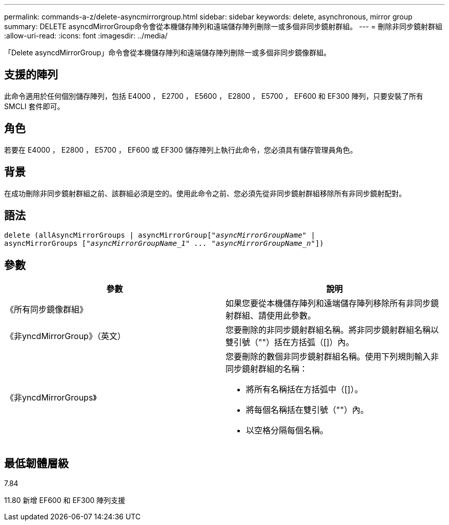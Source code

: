 ---
permalink: commands-a-z/delete-asyncmirrorgroup.html 
sidebar: sidebar 
keywords: delete, asynchronous, mirror group 
summary: DELETE asyncdMirrorGroup命令會從本機儲存陣列和遠端儲存陣列刪除一或多個非同步鏡射群組。 
---
= 刪除非同步鏡射群組
:allow-uri-read: 
:icons: font
:imagesdir: ../media/


[role="lead"]
「Delete asyncdMirrorGroup」命令會從本機儲存陣列和遠端儲存陣列刪除一或多個非同步鏡像群組。



== 支援的陣列

此命令適用於任何個別儲存陣列，包括 E4000 ， E2700 ， E5600 ， E2800 ， E5700 ， EF600 和 EF300 陣列，只要安裝了所有 SMCLI 套件即可。



== 角色

若要在 E4000 ， E2800 ， E5700 ， EF600 或 EF300 儲存陣列上執行此命令，您必須具有儲存管理員角色。



== 背景

在成功刪除非同步鏡射群組之前、該群組必須是空的。使用此命令之前、您必須先從非同步鏡射群組移除所有非同步鏡射配對。



== 語法

[source, cli, subs="+macros"]
----
delete (allAsyncMirrorGroups | asyncMirrorGrouppass:quotes[[_"asyncMirrorGroupName"_] |
asyncMirrorGroups pass:quotes[[_"asyncMirrorGroupName_1" ... "asyncMirrorGroupName_n"_]])
----


== 參數

|===
| 參數 | 說明 


 a| 
《所有同步鏡像群組》
 a| 
如果您要從本機儲存陣列和遠端儲存陣列移除所有非同步鏡射群組、請使用此參數。



 a| 
《非yncdMirrorGroup》（英文）
 a| 
您要刪除的非同步鏡射群組名稱。將非同步鏡射群組名稱以雙引號（""）括在方括弧（[]）內。



 a| 
《非yncdMirrorGroups》
 a| 
您要刪除的數個非同步鏡射群組名稱。使用下列規則輸入非同步鏡射群組的名稱：

* 將所有名稱括在方括弧中（[]）。
* 將每個名稱括在雙引號（""）內。
* 以空格分隔每個名稱。


|===


== 最低韌體層級

7.84

11.80 新增 EF600 和 EF300 陣列支援
